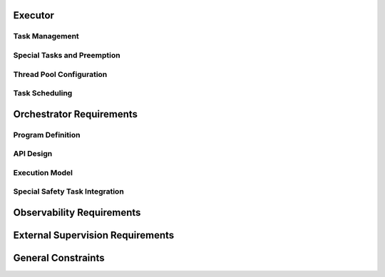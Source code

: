 ..
   # *******************************************************************************
   # Copyright (c) 2025 Contributors to the Eclipse Foundation
   #
   # See the NOTICE file(s) distributed with this work for additional
   # information regarding copyright ownership.
   #
   # This program and the accompanying materials are made available under the
   # terms of the Apache License Version 2.0 which is available at
   # https://www.apache.org/licenses/LICENSE-2.0
   #
   # SPDX-License-Identifier: Apache-2.0
   # *******************************************************************************

.. document:: Orchestration Requirements
   :id: doc__orch_requirements
   :status: valid
   :safety: ASIL_B
   :realizes: wp__requirements_feat
   :tags: feature_request

.. evaluate following sth requirements:
.. com driven:
.. stkh_req__app_architectures__support_time
.. stkh_req__app_architectures__support_data
.. stkh_req__app_architectures__support_request
.. stkh_req__communication__service_quality

.. compute driven:
.. stkh_req__execution_model__processes
.. stkh_req__dev_experience__tracing_of_exec

.. safety:
.. stkh_req__dependability__automotive_safety
.. stkh_req__functional_req__safe_comput

.. security:
.. stkh_req__dependability__security_features

.. accelerators:
.. stkh_req__functional_req__hardware_comput
.. stkh_req__functional_req__comp_subsystem



Executor
========

Task Management
---------------


.. TODO: set invalid requirements to valid once bug regarding tracing ASIL and QM sth req is solved

.. feat_req:: Async Cooperative Task Runtime
   :id: feat_req__orchestration__exec_async_rt
   :reqtype: Functional
   :security: NO
   :safety: QM
   :satisfies: stkh_req__execution_model__processes
   :status: valid

   The executor shall provide a cooperative task runtime for async programming based on the definition of Rust's async model (see `Asynchronous Programming in Rust <https://rust-lang.github.io/async-book>`).

.. feat_req:: Yielding Guidelines for Long Operations
   :id: feat_req__orchestration__exec_yielding
   :reqtype: Non-Functional
   :security: NO
   :safety: QM
   :satisfies: stkh_req__execution_model__processes
   :status: valid

   The executor shall provide guidelines for dividing long-running operations into smaller, cooperatively yielding segments.

.. feat_req:: Dedicated Threads for Blocking Operations
   :id: feat_req__orchestration__exec_block_threads
   :reqtype: Functional
   :security: NO
   :safety: QM
   :satisfies: stkh_req__execution_model__processes
   :status: valid

   The system shall support execution of tasks containing blocking calls on dedicated OS threads isolated from cooperative scheduling.

Special Tasks and Preemption
----------------------------

.. feat_req:: Preemptive Scheduling for Safety Tasks
   :id: feat_req__orchestration__exec_preempt_safety
   :reqtype: Functional
   :security: NO
   :safety: ASIL_B
   :satisfies: stkh_req__execution_model__processes, stkh_req__dependability__automotive_safety
   :status: invalid

   The Executor shall support preemptive scheduling of special safety-critical tasks, guaranteeing their execution.

.. feat_req:: Separate Priority for Safety Tasks
   :id: feat_req__orchestration__exec_safe_task_prio
   :reqtype: Functional
   :security: NO
   :safety: ASIL_B
   :satisfies: stkh_req__execution_model__processes, stkh_req__dependability__automotive_safety
   :status: invalid

   Safety-critical tasks shall be prioritized separately from standard cooperative tasks.

Thread Pool Configuration
--------------------------

.. feat_req:: Fixed-Size Thread Pool
   :id: feat_req__orchestration__exec_fixed_pool
   :reqtype: Functional
   :security: NO
   :safety: QM
   :satisfies: stkh_req__execution_model__processes
   :status: valid

   Executor instances shall run tasks on a statically configured thread pool with a fixed thread count.

.. feat_req:: Uniform OS Priority for Non-Safety Threads
   :id: feat_req__orchestration__exec_os_prio
   :reqtype: Functional
   :security: NO
   :safety: QM
   :satisfies: stkh_req__execution_model__processes
   :status: valid

   Threads within an Executor not involved in safety-critical tasks shall share identical OS-level priority.

.. feat_req:: Configurable Thread Affinity
   :id: feat_req__orchestration__exec_thread_aff
   :reqtype: Functional
   :security: NO
   :safety: QM
   :satisfies: stkh_req__execution_model__processes
   :status: valid

   Thread affinity to CPU cores shall be configurable per Executor instance.

.. feat_req:: Isolated Thread Pools
   :id: feat_req__orchestration__exec_pool_isolation
   :reqtype: Functional
   :security: NO
   :safety: QM
   :satisfies: stkh_req__execution_model__processes
   :status: valid

   Executor instances shall isolate their thread pools from each other.

Task Scheduling
---------------

.. feat_req:: No Internal Priorities for Cooperative Tasks
   :id: feat_req__orchestration__exec_no_int_prios
   :reqtype: Functional
   :security: NO
   :safety: QM
   :satisfies: stkh_req__execution_model__processes
   :status: valid

   Cooperative tasks within an Executor shall execute without internal priority distinctions.

.. feat_req:: FIFO or Fairness Scheduling
   :id: feat_req__orchestration__exec_fifo_fair_sched
   :reqtype: Functional
   :security: NO
   :safety: QM
   :satisfies: stkh_req__execution_model__processes
   :status: valid

   The Executor shall support FIFO or fairness-based scheduling among cooperative tasks.

.. feat_req:: Scale via Additional Executors
   :id: feat_req__orchestration__exec_scale_instances
   :reqtype: Functional
   :security: NO
   :safety: QM
   :satisfies: stkh_req__execution_model__processes
   :status: valid

   Scaling of Executor resources shall be achieved through additional Executor instances rather than dynamic thread scaling.

Orchestrator Requirements
=========================

Program Definition
------------------

.. feat_req:: Static Program Execution Graphs
   :id: feat_req__orchestration__orch_static_graphs
   :reqtype: Functional
   :security: NO
   :safety: ASIL_B
   :satisfies: stkh_req__execution_model__processes, stkh_req__app_architectures__support_time
   :status: valid

   The Orchestrator shall provide a runtime-static Program abstraction representing computation logic as execution graphs.

.. feat_req:: Explicit Control Flows and Timing
   :id: feat_req__orchestration__orch_ctrl_flows
   :reqtype: Functional
   :security: NO
   :safety: ASIL_B
   :satisfies: stkh_req__execution_model__processes, stkh_req__app_architectures__support_time
   :status: valid

   Programs shall explicitly define sequential, parallel, conditional execution flows, loops, and timing contracts.

.. feat_req:: Event-Based Synchronization
   :id: feat_req__orchestration__orch_event_sync
   :reqtype: Functional
   :security: NO
   :safety: ASIL_B
   :satisfies: stkh_req__execution_model__processes, stkh_req__app_architectures__support_time
   :status: valid

   Programs shall support explicit event-based synchronization and trigger conditions.

.. feat_req:: Fault-Handling and Monitors
   :id: feat_req__orchestration__orch_fault_mon
   :reqtype: Functional
   :security: NO
   :safety: ASIL_B
   :satisfies: stkh_req__execution_model__processes, stkh_req__app_architectures__support_time
   :status: valid

   Programs shall contain integrated fault-handling logic and execution monitors to enforce timing constraints.

API Design
----------

.. feat_req:: Code-First Integration API
   :id: feat_req__orchestration__orch_code_api
   :reqtype: Functional
   :security: NO
   :safety: ASIL_B
   :satisfies: stkh_req__execution_model__processes, stkh_req__app_architectures__support_time
   :status: valid

   The Orchestrator shall offer a code-first API to integrate directly with application logic without external DSL/IDL.

Execution Model
---------------

.. feat_req:: Single-Executor Deployment
   :id: feat_req__orchestration__orch_single_deploy
   :reqtype: Functional
   :security: NO
   :safety: ASIL_B
   :satisfies: stkh_req__execution_model__processes, stkh_req__app_architectures__support_time
   :status: valid

   Each Program shall be deployed exclusively on a single Executor instance.

.. feat_req:: Multi-Program Support per Executor
   :id: feat_req__orchestration__orch_multi_prog
   :reqtype: Functional
   :security: NO
   :safety: ASIL_B
   :satisfies: stkh_req__execution_model__processes, stkh_req__app_architectures__support_time
   :status: valid

   Executors may host multiple Programs to support resource sharing.

.. feat_req:: Event-Only Communication
   :id: feat_req__orchestration__orch_event_comm
   :reqtype: Functional
   :security: NO
   :safety: ASIL_B
   :satisfies: stkh_req__execution_model__processes, stkh_req__app_architectures__support_time
   :status: valid

   Programs shall communicate exclusively through explicitly defined events.

Special Safety Task Integration
-------------------------------

.. feat_req:: Safety Tasks in Programs
   :id: feat_req__orchestration__orch_safety_tasks
   :reqtype: Functional
   :security: NO
   :safety: ASIL_B
   :satisfies: stkh_req__execution_model__processes, stkh_req__dependability__automotive_safety
   :status: invalid

   Critical timing or safety paths within Programs shall be executed via preemptive special tasks provided by the Executor.

Observability Requirements
==========================

.. feat_req:: Trace Correlation Points
   :id: feat_req__orchestration__obsv_trace_corr
   :reqtype: Functional
   :security: NO
   :safety: QM
   :satisfies: stkh_req__execution_model__processes, stkh_req__dev_experience__tracing_of_exec
   :status: valid

   The Executor and Orchestrator shall expose structured tracing points correlating user-space task scheduling with OS-level scheduling.

.. feat_req:: Task Lifecycle and Queue Metrics
   :id: feat_req__orchestration__obsv_lifecycle_qm
   :reqtype: Functional
   :security: NO
   :safety: QM
   :satisfies: stkh_req__execution_model__processes, stkh_req__dev_experience__tracing_of_exec
   :status: valid

   Observability shall capture task lifecycle events, Executor queue metrics, and mapping of user-space tasks to OS threads.

.. feat_req:: Program Flow and Timing Visibility
   :id: feat_req__orchestration__obsv_flow_vis
   :reqtype: Functional
   :security: NO
   :safety: QM
   :satisfies: stkh_req__execution_model__processes, stkh_req__dev_experience__tracing_of_exec
   :status: valid

   Observability shall provide visibility into Program execution flow, event synchronization points, and timing violations.

.. feat_req:: Integration with Tracing Frameworks
   :id: feat_req__orchestration__obsv_fw_integ
   :reqtype: Functional
   :security: NO
   :safety: QM
   :satisfies: stkh_req__execution_model__processes, stkh_req__dev_experience__tracing_of_exec
   :status: valid

   Tracing points shall integrate seamlessly with established tracing frameworks like Perfetto and LTTng.

External Supervision Requirements
=================================

.. feat_req:: Health Indicators Export
   :id: feat_req__orchestration__ext_health_inds
   :reqtype: Functional
   :security: NO
   :safety: QM
   :satisfies: stkh_req__execution_model__processes
   :status: valid

   Executor and Orchestrator frameworks shall expose health indicators for integration with external supervisory systems.

.. feat_req:: Internal Task Health Verification
   :id: feat_req__orchestration__ext_task_health
   :reqtype: Functional
   :security: NO
   :safety: QM
   :satisfies: stkh_req__execution_model__processes
   :status: valid

   Frameworks shall internally verify task-level health status based on timing constraints and fault-handling execution.

General Constraints
===================

.. feat_req:: Determinism and Scalability
   :id: feat_req__orchestration__gen_det_scale
   :reqtype: Non-Functional
   :security: NO
   :safety: QM
   :satisfies: stkh_req__execution_model__processes
   :status: valid

   The Executor and Orchestrator shall maintain determinism and scalability suitable for mixed-criticality environments.

.. feat_req:: Explicit Preemption Activation
   :id: feat_req__orchestration__gen_preempt_act
   :reqtype: Functional
   :security: NO
   :safety: ASIL_B
   :satisfies: stkh_req__execution_model__processes, stkh_req__dependability__automotive_safety
   :status: invalid

   Preemptive scheduling shall only be activated explicitly for tasks with safety or critical timing constraints.

.. feat_req:: Exclusive Use of IPC Feature for Inter Process Synchronization
   :id: feat_req__orchestration__gen_excl_ipc
   :reqtype: Non-Functional
   :security: YES
   :safety: ASIL_B
   :satisfies: stkh_req__execution_model__processes, stkh_req__dependability__automotive_safety, stkh_req__dependability__security_features, stkh_req__communication__inter_process
   :status: invalid

   The system shall use the approved IPC feature exclusively for all inter-process synchronization.
